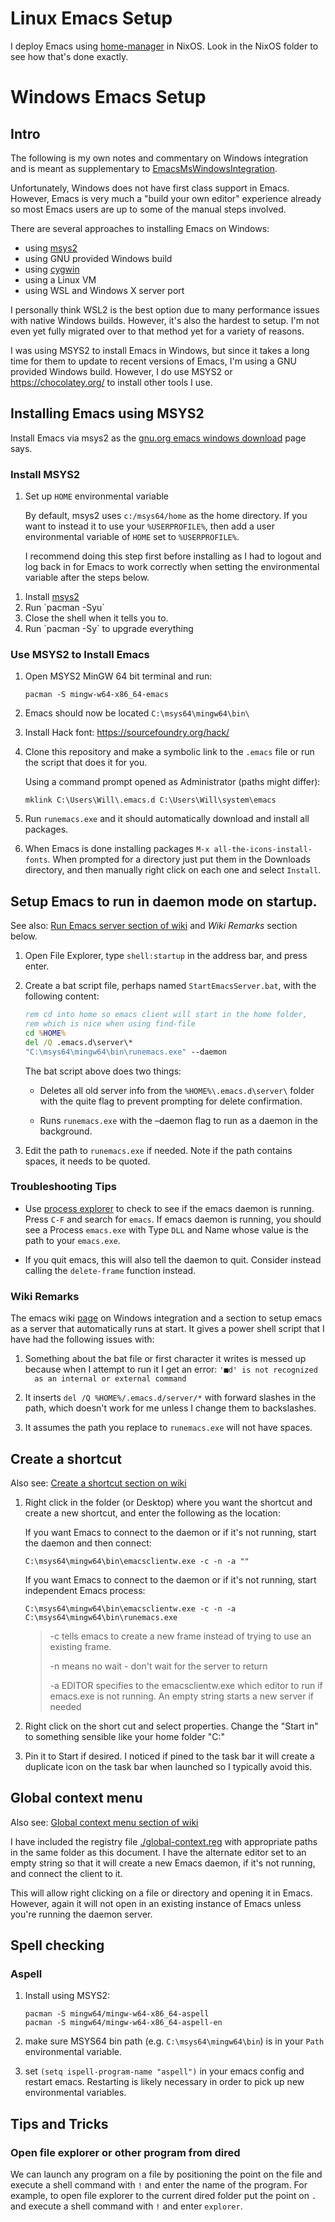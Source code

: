 * Linux Emacs Setup

  I deploy Emacs using [[https://github.com/rycee/home-manager][home-manager]] in NixOS. Look in the NixOS folder to see
  how that's done exactly.

* Windows Emacs Setup
** Intro

   The following is my own notes and commentary on Windows integration and is
   meant as supplementary to [[https://www.emacswiki.org/emacs/EmacsMsWindowsIntegration][EmacsMsWindowsIntegration]].

   Unfortunately, Windows does not have first class support in Emacs. However,
   Emacs is very much a "build your own editor" experience already so most Emacs
   users are up to some of the manual steps involved.

   There are several approaches to installing Emacs on Windows:

   - using [[https://www.msys2.org/][msys2]]
   - using GNU provided Windows build
   - using [[https://www.cygwin.com/][cygwin]]
   - using a Linux VM
   - using WSL and Windows X server port

   I personally think WSL2 is the best option due to many performance issues
   with native Windows builds. However, it's also the hardest to setup. I'm not
   even yet fully migrated over to that method yet for a variety of reasons.

   I was using MSYS2 to install Emacs in Windows, but since it takes a long time
   for them to update to recent versions of Emacs, I'm using a GNU provided
   Windows build. However, I do use MSYS2 or https://chocolatey.org/ to install
   other tools I use.

** Installing Emacs using MSYS2

   Install Emacs via msys2 as the [[https://www.gnu.org/software/emacs/download.html#windows][gnu.org emacs windows download]] page says.

*** Install MSYS2

    1. Set up ~HOME~ environmental variable

       By default, msys2 uses =c:/msys64/home= as the home directory. If you
       want to instead it to use your =%USERPROFILE%=, then add a user
       environmental variable of =HOME= set to =%USERPROFILE%=.

       I recommend doing this step first before installing as I had to logout
       and log back in for Emacs to work correctly when setting the
       environmental variable after the steps below.

   2. Install [[https://www.msys2.org/][msys2]]
   3. Run `pacman -Syu`
   4. Close the shell when it tells you to.
   5. Run `pacman -Sy` to upgrade everything

*** Use MSYS2 to Install Emacs

   1. Open MSYS2 MinGW 64 bit terminal and run:

      #+BEGIN_SRC shell
      pacman -S mingw-w64-x86_64-emacs
      #+END_SRC

   2. Emacs should now be located =C:\msys64\mingw64\bin\=

   3. Install Hack font: https://sourcefoundry.org/hack/

   4. Clone this repository and make a symbolic link to the =.emacs= file or run
      the script that does it for you.

      Using a command prompt opened as Administrator (paths might differ):

      #+BEGIN_SRC shell
      mklink C:\Users\Will\.emacs.d C:\Users\Will\system\emacs
      #+END_SRC

   5. Run =runemacs.exe= and it should automatically download and install all
      packages.

   6. When Emacs is done installing packages =M-x all-the-icons-install-fonts=.
      When prompted for a directory just put them in the Downloads directory,
      and then manually right click on each one and select ~Install~.

** Setup Emacs to run in daemon mode on startup.

   See also: [[https://www.emacswiki.org/emacs/EmacsMsWindowsIntegration#toc7][Run Emacs server section of wiki]] and [[Wiki Remarks]] section below.

   1. Open File Explorer, type ~shell:startup~ in the address bar, and press
      enter.

   2. Create a bat script file, perhaps named ~StartEmacsServer.bat~, with the
      following content:

    #+BEGIN_SRC bat
      rem cd into home so emacs client will start in the home folder,
      rem which is nice when using find-file
      cd %HOME%
      del /Q .emacs.d\server\*
      "C:\msys64\mingw64\bin\runemacs.exe" --daemon
    #+END_SRC

    The bat script above does two things:

      - Deletes all old server info from the ~%HOME%\.emacs.d\server\~ folder
        with the quite flag to prevent prompting for delete confirmation.

      - Runs ~runemacs.exe~ with the --daemon flag to run as a daemon in the
        background.

   3. Edit the path to ~runemacs.exe~ if needed. Note if the path contains
      spaces, it needs to be quoted.

*** Troubleshooting Tips

    - Use [[https://docs.microsoft.com/en-us/sysinternals/downloads/process-explorer][process explorer]] to check to see if the emacs daemon is running. Press
      ~C-F~ and search for ~emacs~. If emacs daemon is running, you should see a
      Process ~emacs.exe~ with Type ~DLL~ and Name whose value is the path to
      your ~emacs.exe~.

    - If you quit emacs, this will also tell the daemon to quit. Consider
      instead calling the ~delete-frame~ function instead.

*** Wiki Remarks

    The emacs wiki [[https://www.emacswiki.org/emacs/EmacsMsWindowsIntegration][page]] on Windows integration and a section to setup emacs as a
    server that automatically runs at start. It gives a power shell script that
    I have had the following issues with:

    1. Something about the bat file or first character it writes is messed up
       because when I attempt to run it I get an error: ~'■d' is not recognized
       as an internal or external command~

    2. It inserts ~del /Q %HOME%/.emacs.d/server/*~ with forward slashes in the
       path, which doesn't work for me unless I change them to backslashes.

    3. It assumes the path you replace to ~runemacs.exe~ will not have spaces.

** Create a shortcut

   Also see: [[https://www.emacswiki.org/emacs/EmacsMsWindowsIntegration#toc2][Create a shortcut section on wiki]]

   1. Right click in the folder (or Desktop) where you want the shortcut and
      create a new shortcut, and enter the following as the location:

      If you want Emacs to connect to the daemon or if it's not running, start
      the daemon and then connect:

      #+BEGIN_SRC
      C:\msys64\mingw64\bin\emacsclientw.exe -c -n -a ""
      #+END_SRC

      If you want Emacs to connect to the daemon or if it's not running, start
      independent Emacs process:

      #+BEGIN_SRC
      C:\msys64\mingw64\bin\emacsclientw.exe -c -n -a C:\msys64\mingw64\bin\runemacs.exe
      #+END_SRC

      #+BEGIN_QUOTE
      -c tells emacs to create a new frame instead of trying to use an existing
         frame.

      -n means no wait - don't wait for the server to return

      -a EDITOR specifies to the emacsclientw.exe which editor to run if
         emacs.exe is not running. An empty string starts a new server if needed
      #+END_QUOTE

   2. Right click on the short cut and select properties. Change the "Start in"
      to something sensible like your home folder "C:\User\username"

   3. Pin it to Start if desired. I noticed if pined to the task bar it will
      create a duplicate icon on the task bar when launched so I typically avoid
      this.

** Global context menu

   Also see: [[https://www.emacswiki.org/emacs/MsWindowsGlobalContextMenu][Global context menu section of wiki]]

   I have included the registry file [[./global-context.reg]] with appropriate paths
   in the same folder as this document. I have the alternate editor set to an
   empty string so that it will create a new Emacs daemon, if it's not running,
   and connect the client to it.

   This will allow right clicking on a file or directory and opening it in
   Emacs. However, again it will not open in an existing instance of Emacs
   unless you're running the daemon server.

** Spell checking

*** Aspell

    1. Install using MSYS2:

       #+BEGIN_SRC shell
       pacman -S mingw64/mingw-w64-x86_64-aspell
       pacman -S mingw64/mingw-w64-x86_64-aspell-en
       #+END_SRC

    2. make sure MSYS64 bin path (e.g. =C:\msys64\mingw64\bin=) is in your
       ~Path~ environmental variable.

    3. set =(setq ispell-program-name "aspell")= in your emacs config and
       restart emacs. Restarting is likely necessary in order to pick up new
       environmental variables.

** Tips and Tricks

*** Open file explorer or other program from dired

    We can launch any program on a file by positioning the point on the file and
    execute a shell command with =!= and enter the name of the program. For
    example, to open file explorer to the current dired folder put the point on
    =.= and execute a shell command with =!= and enter =explorer=.
